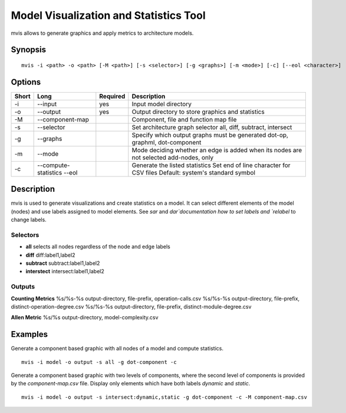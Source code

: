 .. _kieker-tools-mvis:

Model Visualization and Statistics Tool
=======================================

mvis allows to generate graphics and apply metrics to architecture models.

Synopsis
--------
::
  
  mvis -i <path> -o <path> [-M <path>] [-s <selector>] [-g <graphs>] [-m <mode>] [-c] [--eol <character>]

Options
-------

===== ===================== ======== ======================================================
Short Long                  Required Description
===== ===================== ======== ======================================================
-i    --input               yes      Input model directory
-o    --output              yes      Output directory to store graphics and statistics
-M    --component-map                Component, file and function map file
-s    --selector                     Set architecture graph selector
                                     all, diff, subtract, intersect
-g    --graphs                       Specify which output graphs must be generated
                                     dot-op, graphml, dot-component
-m    --mode                         Mode deciding whether an edge is added when its nodes
                                     are not selected add-nodes, only
-c    --compute-statistics           Generate the listed statistics
      --eol                          Set end of line character for CSV files
                                     Default: system's standard symbol
===== ===================== ======== ======================================================

Description
-----------

mvis is used to generate visualizations and create statistics on a model. It can select
different elements of the model (nodes) and use labels assigned to model elements.
See `sar` and `dar`documentation how to set labels and `relabel` to change labels.

Selectors
~~~~~~~~~

- **all** selects all nodes regardless of the node and edge labels
- **diff** diff:label1,label2 
- **subtract** subtract:label1,label2
- **interstect** intersect:label1,label2

 
Outputs
~~~~~~~
 
**Counting Metrics**
%s/%s-%s output-directory, file-prefix, operation-calls.csv
%s/%s-%s output-directory, file-prefix, distinct-operation-degree.csv
%s/%s-%s output-directory, file-prefix, distinct-module-degree.csv

**Allen Metric**
%s/%s output-directory, model-complexity.csv

Examples
--------

Generate a component based graphic with all nodes of a model and compute statistics.

::
  
  mvis -i model -o output -s all -g dot-component -c

Generate a component based graphic with two levels of components, where the second level
of components is provided by the `component-map.csv` file. Display only elements which have
both labels `dynamic` and `static`.

::
  
  mvis -i model -o output -s intersect:dynamic,static -g dot-component -c -M component-map.csv
